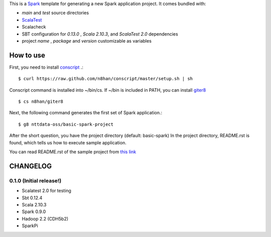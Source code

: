 This is a `Spark <https://spark.incubator.apache.org/>`_ template for generating a new Spark application project.
It comes bundled with:

* *main* and *test* source directories
* `ScalaTest <http://www.scalatest.org/>`_
* Scalacheck
* SBT configuration for *0.13.0* , *Scala 2.10.3*, and *ScalaTest 2.0* dependencies
* project *name* , *package* and *version* customizable as variables

How to use
==========
First, you need to install `conscript <https://github.com/n8han/conscript>`_ .::

 $ curl https://raw.github.com/n8han/conscript/master/setup.sh | sh

Conscript command is installed into ~/bin/cs.
If ~/bin is included in PATH, you can install `giter8 <https://github.com/n8han/giter8>`_ ::

 $ cs n8han/giter8

Next, the following command generates the first set of Spark application.::

 $ g8 nttdata-oss/basic-spark-project

After the short question, you have the project directory (default: basic-spark)
In the project directory, README.rst is found, which tells us how to execute sample application.

You can read README.rst of the sample project from `this link <https://github.com/nttdata-oss/basic-spark-project.g8/blob/master/src/main/g8/README.rst>`_


CHANGELOG
=========

0.1.0 (Initial release!)
------------------------
* Scalatest 2.0 for testing
* Sbt 0.12.4
* Scala 2.10.3
* Spark 0.9.0
* Hadoop 2.2 (CDH5b2)
* SparkPi

.. vim: ft=rst tw=0 ts=2 sw=2 et

